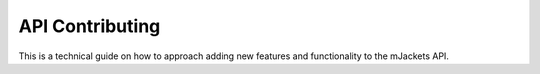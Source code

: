 .. _api-contributing:

API Contributing
################

This is a technical guide on how to approach adding new features and functionality
to the mJackets API. 


